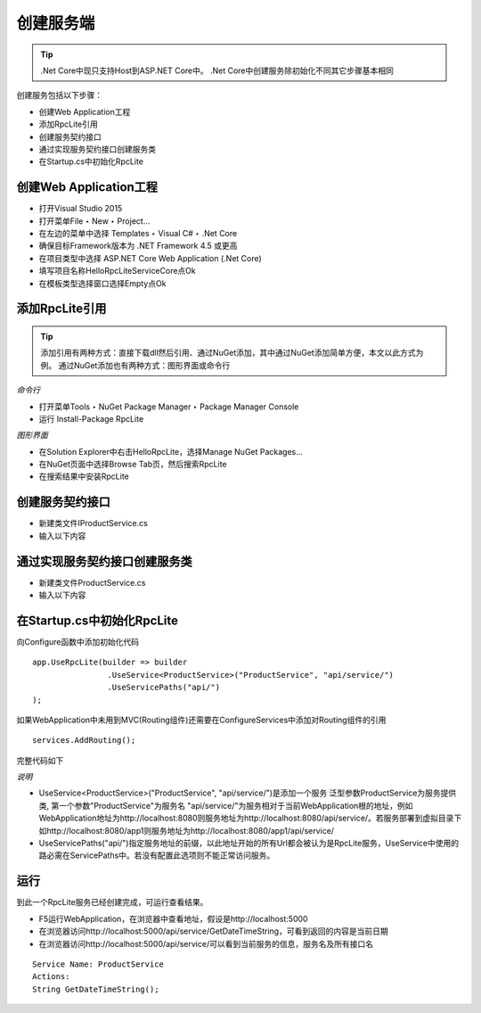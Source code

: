 ﻿创建服务端
=========================================================

.. tip::
  .Net Core中现只支持Host到ASP.NET Core中。
  .Net Core中创建服务除初始化不同其它步骤基本相同


创建服务包括以下步骤：

* 创建Web Application工程
* 添加RpcLite引用
* 创建服务契约接口
* 通过实现服务契约接口创建服务类
* 在Startup.cs中初始化RpcLite

创建Web Application工程
-------------------------

* 打开Visual Studio 2015
* 打开菜单File ‣ New ‣ Project...
* 在左边的菜单中选择 Templates ‣ Visual C# ‣ .Net Core
* 确保目标Framework版本为 .NET Framework 4.5 或更高
* 在项目类型中选择 ASP.NET Core Web Application (.Net Core)
* 填写项目名称HelloRpcLiteServiceCore点Ok
* 在模板类型选择窗口选择Empty点Ok


添加RpcLite引用
-------------------------

.. tip::
  添加引用有两种方式：直接下载dll然后引用、通过NuGet添加，其中通过NuGet添加简单方便，本文以此方式为例。
  通过NuGet添加也有两种方式：图形界面或命令行

*命令行*

* 打开菜单Tools ‣ NuGet Package Manager ‣ Package Manager Console
* 运行 Install-Package RpcLite

*图形界面*

* 在Solution Explorer中右击HelloRpcLite，选择Manage NuGet Packages...
* 在NuGet页面中选择Browse Tab页，然后搜索RpcLite
* 在搜索结果中安装RpcLite

创建服务契约接口
-----------------------------

* 新建类文件IProductService.cs
* 输入以下内容

.. includesamplefile:: ../../../samples/HelloRpcLite/src/HelloRpcLiteServiceCore/IProductService.cs
        :language: c#
        :linenos:

通过实现服务契约接口创建服务类
-----------------------------------------

* 新建类文件ProductService.cs
* 输入以下内容

.. includesamplefile:: ../../../samples/HelloRpcLite/src/HelloRpcLiteServiceCore/ProductService.cs
        :language: c#
        :linenos:

在Startup.cs中初始化RpcLite
-----------------------------

向Configure函数中添加初始化代码

::

	app.UseRpcLite(builder => builder
			.UseService<ProductService>("ProductService", "api/service/")
			.UseServicePaths("api/")
	);
	
如果WebApplication中未用到MVC(Routing组件)还需要在ConfigureServices中添加对Routing组件的引用
::

	services.AddRouting();

完整代码如下

.. includesamplefile:: ../../../samples/HelloRpcLite/src/HelloRpcLiteServiceCore/Startup.cs
        :language: c#
        :linenos:

*说明*

* UseService<ProductService>("ProductService", "api/service/")是添加一个服务
  泛型参数ProductService为服务提供类,
  第一个参数"ProductService"为服务名
  "api/service/"为服务相对于当前WebApplication根的地址，例如WebApplication地址为http://localhost:8080则服务地址为http://localhost:8080/api/service/。若服务部署到虚拟目录下如http://localhost:8080/app1则服务地址为http://localhost:8080/app1/api/service/
* UseServicePaths("api/")指定服务地址的前缀，以此地址开始的所有Url都会被认为是RpcLite服务，UseService中使用的路必需在ServicePaths中。若没有配置此选项则不能正常访问服务。

运行
-----------------------------

| 到此一个RpcLite服务已经创建完成，可运行查看结果。

* F5运行WebApplication，在浏览器中查看地址，假设是http://localhost:5000
* 在浏览器访问http://localhost:5000/api/service/GetDateTimeString，可看到返回的内容是当前日期
* 在浏览器访问http://localhost:5000/api/service/可以看到当前服务的信息，服务名及所有接口名

::

  Service Name: ProductService
  Actions:
  String GetDateTimeString();
